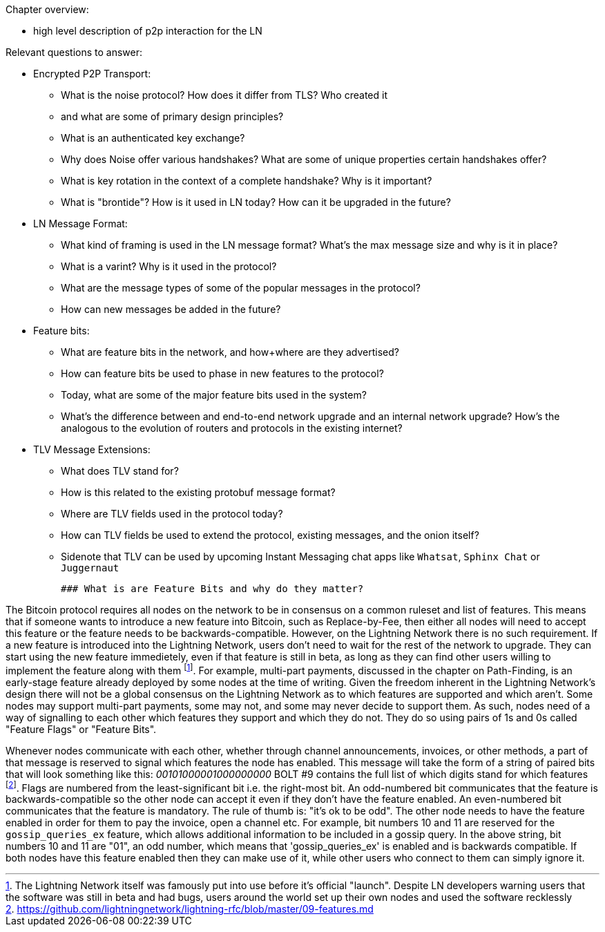 Chapter overview:

  * high level description of p2p interaction for the LN

Relevant questions to answer:

  * Encrypted P2P Transport:
      - What is the noise protocol? How does it differ from TLS? Who created it

      - and what are some of primary design principles?

      - What is an authenticated key exchange?

      - Why does Noise offer various handshakes? What are some of unique properties certain handshakes offer?

      - What is key rotation in the context of a complete handshake? Why is it important?

      - What is "brontide"? How is it used in LN today? How can it be upgraded in the future?
  * LN Message Format:

      - What kind of framing is used in the LN message format? What's the max message size and why is it in place?

      - What is a varint? Why is it used in the protocol?

      - What are the message types of some of the popular messages in the protocol?

      - How can new messages be added in the future?
  * Feature bits:

      - What are feature bits in the network, and how+where are they advertised?

      - How can feature bits be used to phase in new features to the protocol?

      - Today, what are some of the major feature bits used in the system?

      - What's the difference between and end-to-end network upgrade and an internal network upgrade? How's the analogous to the evolution of routers and protocols in the existing internet?

  * TLV Message Extensions:

      - What does TLV stand for?

      - How is this related to the existing protobuf message format?

      - Where are TLV fields used in the protocol today?

      - How can TLV fields be used to extend the protocol, existing messages, and the onion itself?
      
      - Sidenote that TLV can be used by upcoming Instant Messaging chat apps like `Whatsat`, `Sphinx Chat` or `Juggernaut`
      
      
 ### What is are Feature Bits and why do they matter?
 
The Bitcoin protocol requires all nodes on the network to be in consensus on a common ruleset and list of features.
This means that if someone wants to introduce a new feature into Bitcoin, such as Replace-by-Fee, then either all nodes will need to accept this feature or the feature needs to be backwards-compatible.
However, on the Lightning Network there is no such requirement.
If a new feature is introduced into the Lightning Network, users don't need to wait for the rest of the network to upgrade.
They can start using the new feature immedietely, even if that feature is still in beta, as long as they can find other users willing to implement the feature along with them
footnote:[The Lightning Network itself was famously put into use before it's official "launch". Despite LN developers warning users that the software was still in beta and had bugs, users around the world set up their own nodes and used the software recklessly].
For example, multi-part payments, discussed in the chapter on Path-Finding, is an early-stage feature already deployed by some nodes at the time of writing.
Given the freedom inherent in the Lightning Network's design there will not be a global consensus on the Lightning Network as to which features are supported and which aren't.
Some nodes may support multi-part payments, some may not, and some may never decide to support them.
As such, nodes need of a way of signalling to each other which features they support and which they do not.
They do so using pairs of 1s and 0s called "Feature Flags" or "Feature Bits".

Whenever nodes communicate with each other, whether through channel announcements, invoices, or other methods, a part of that message is reserved to signal which features the node has enabled.
This message will take the form of a string of paired bits that will look something like this:
_00101000001000000000_
BOLT #9 contains the full list of which digits stand for which features
footnote:[https://github.com/lightningnetwork/lightning-rfc/blob/master/09-features.md].
Flags are numbered from the least-significant bit i.e. the right-most bit.
An odd-numbered bit communicates that the feature is backwards-compatible so the other node can accept it even if they don't have the feature enabled.
An even-numbered bit communicates that the feature is mandatory.
The rule of thumb is: "it's ok to be odd".
The other node needs to have the feature enabled in order for them to pay the invoice, open a channel etc.
For example, bit numbers 10 and 11 are reserved for the `gossip_queries_ex` feature, which allows additional information to be included in a gossip query.
In the above string, bit numbers 10 and 11 are "01", an odd number, which means that 'gossip_queries_ex' is enabled and is backwards compatible.
If both nodes have this feature enabled then they can make use of it, while other users who connect to them can simply ignore it. 
